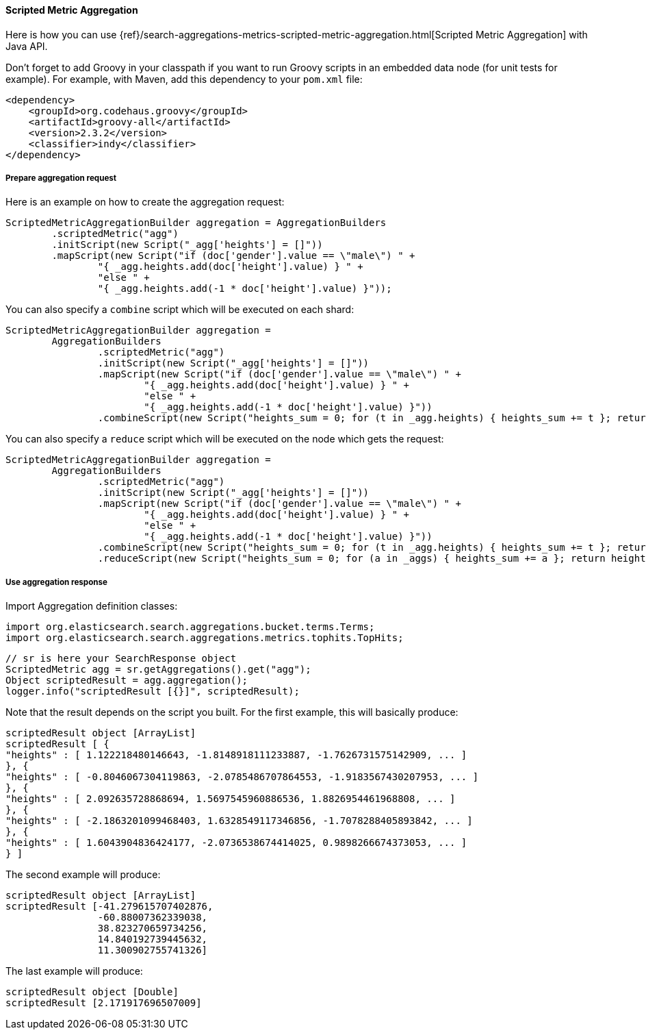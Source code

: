 [[java-aggs-metrics-scripted-metric]]
==== Scripted Metric Aggregation

Here is how you can use
{ref}/search-aggregations-metrics-scripted-metric-aggregation.html[Scripted Metric Aggregation]
with Java API.

Don't forget to add Groovy in your classpath if you want to run Groovy scripts in an embedded data node
(for unit tests for example).
For example, with Maven, add this dependency to your `pom.xml` file:

[source,xml]
--------------------------------------------------
<dependency>
    <groupId>org.codehaus.groovy</groupId>
    <artifactId>groovy-all</artifactId>
    <version>2.3.2</version>
    <classifier>indy</classifier>
</dependency>
--------------------------------------------------


===== Prepare aggregation request

Here is an example on how to create the aggregation request:

[source,java]
--------------------------------------------------
ScriptedMetricAggregationBuilder aggregation = AggregationBuilders
        .scriptedMetric("agg")
        .initScript(new Script("_agg['heights'] = []"))
        .mapScript(new Script("if (doc['gender'].value == \"male\") " +
                "{ _agg.heights.add(doc['height'].value) } " +
                "else " +
                "{ _agg.heights.add(-1 * doc['height'].value) }"));
--------------------------------------------------

You can also specify a `combine` script which will be executed on each shard:

[source,java]
--------------------------------------------------
ScriptedMetricAggregationBuilder aggregation =
        AggregationBuilders
                .scriptedMetric("agg")
                .initScript(new Script("_agg['heights'] = []"))
                .mapScript(new Script("if (doc['gender'].value == \"male\") " +
                        "{ _agg.heights.add(doc['height'].value) } " +
                        "else " +
                        "{ _agg.heights.add(-1 * doc['height'].value) }"))
                .combineScript(new Script("heights_sum = 0; for (t in _agg.heights) { heights_sum += t }; return heights_sum"));
--------------------------------------------------

You can also specify a `reduce` script which will be executed on the node which gets the request:

[source,java]
--------------------------------------------------
ScriptedMetricAggregationBuilder aggregation =
        AggregationBuilders
                .scriptedMetric("agg")
                .initScript(new Script("_agg['heights'] = []"))
                .mapScript(new Script("if (doc['gender'].value == \"male\") " +
                        "{ _agg.heights.add(doc['height'].value) } " +
                        "else " +
                        "{ _agg.heights.add(-1 * doc['height'].value) }"))
                .combineScript(new Script("heights_sum = 0; for (t in _agg.heights) { heights_sum += t }; return heights_sum"))
                .reduceScript(new Script("heights_sum = 0; for (a in _aggs) { heights_sum += a }; return heights_sum"));
--------------------------------------------------


===== Use aggregation response

Import Aggregation definition classes:

[source,java]
--------------------------------------------------
import org.elasticsearch.search.aggregations.bucket.terms.Terms;
import org.elasticsearch.search.aggregations.metrics.tophits.TopHits;
--------------------------------------------------

[source,java]
--------------------------------------------------
// sr is here your SearchResponse object
ScriptedMetric agg = sr.getAggregations().get("agg");
Object scriptedResult = agg.aggregation();
logger.info("scriptedResult [{}]", scriptedResult);
--------------------------------------------------

Note that the result depends on the script you built.
For the first example, this will basically produce:

[source,text]
--------------------------------------------------
scriptedResult object [ArrayList]
scriptedResult [ {
"heights" : [ 1.122218480146643, -1.8148918111233887, -1.7626731575142909, ... ]
}, {
"heights" : [ -0.8046067304119863, -2.0785486707864553, -1.9183567430207953, ... ]
}, {
"heights" : [ 2.092635728868694, 1.5697545960886536, 1.8826954461968808, ... ]
}, {
"heights" : [ -2.1863201099468403, 1.6328549117346856, -1.7078288405893842, ... ]
}, {
"heights" : [ 1.6043904836424177, -2.0736538674414025, 0.9898266674373053, ... ]
} ]
--------------------------------------------------

The second example will produce:

[source,text]
--------------------------------------------------
scriptedResult object [ArrayList]
scriptedResult [-41.279615707402876,
                -60.88007362339038,
                38.823270659734256,
                14.840192739445632,
                11.300902755741326]
--------------------------------------------------

The last example will produce:

[source,text]
--------------------------------------------------
scriptedResult object [Double]
scriptedResult [2.171917696507009]
--------------------------------------------------

